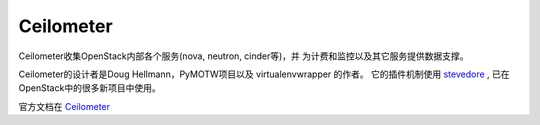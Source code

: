 ============
Ceilometer
============
Ceilometer收集OpenStack内部各个服务(nova, neutron, cinder等)，并
为计费和监控以及其它服务提供数据支撑。

Ceilometer的设计者是Doug Hellmann，PyMOTW项目以及 virtualenvwrapper 的作者。
它的插件机制使用 `stevedore <http://stevedore.readthedocs.org/en/latest/>`_ ,
已在OpenStack中的很多新项目中使用。

官方文档在 `Ceilometer <http://docs.openstack.org/developer/ceilometer/>`_ 

